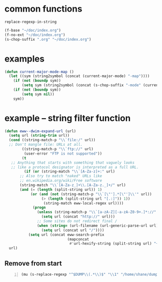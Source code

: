 * common functions
=replace-regexp-in-string=

#+BEGIN_SRC emacs-lisp :async
  (f-base "~/doc/index.org")
  (f-no-ext "~/doc/index.org")
  (s-chop-suffix ".org" "~/doc/index.org")
#+END_SRC

* examples
#+BEGIN_SRC emacs-lisp :async :results verbatim drawer
  (defun current-major-mode-map ()
    (let ((sym (string2symbol (concat (current-major-mode) "-map"))))
      (if (not (boundp sym))
          (setq sym (string2symbol (concat (s-chop-suffix "-mode" (current-major-mode)) "-map"))))
      (if (not (boundp sym))
          (setq sym nil))
      sym))
#+END_SRC

* example -- string filter function
#+BEGIN_SRC emacs-lisp :async :results verbatim drawer
  (defun eww--dwim-expand-url (url)
    (setq url (string-trim url))
    (cond ((string-match-p "\\`file:/" url))
  	;; Don't mangle file: URLs at all.
          ((string-match-p "\\`ftp://" url)
           (user-error "FTP is not supported"))
          (t
  	 ;; Anything that starts with something that vaguely looks
  	 ;; like a protocol designator is interpreted as a full URL.
           (if (or (string-match "\\`[A-Za-z]+:" url)
  		 ;; Also try to match "naked" URLs like
  		 ;; en.wikipedia.org/wiki/Free software
  		 (string-match "\\`[A-Za-z_]+\\.[A-Za-z._]+/" url)
  		 (and (= (length (split-string url)) 1)
  		      (or (and (not (string-match-p "\\`[\"'].*[\"']\\'" url))
  			       (> (length (split-string url "[.:]")) 1))
  			        (string-match eww-local-regex url))))
               (progn
                 (unless (string-match-p "\\`[a-zA-Z][-a-zA-Z0-9+.]*://" url)
                   (setq url (concat "http://" url)))
                 ;; Some sites do not redirect final /
                 (when (string= (url-filename (url-generic-parse-url url)) "")
                   (setq url (concat url "/"))))
             (setq url (concat eww-search-prefix
                               (mapconcat
                                #'url-hexify-string (split-string url) "+"))))))
    url)
#+END_SRC

** Remove from start
#+BEGIN_SRC emacs-lisp -n :async :results verbatim code
  (mu (s-replace-regexp "^$DUMP\\(.*\\)$" "\\1" "/home/shane/dump/home/shane/notes"))
#+END_SRC
